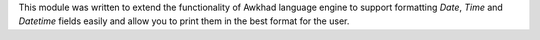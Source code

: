 This module was written to extend the functionality of Awkhad language engine to
support formatting `Date`, `Time` and `Datetime` fields easily and allow you to
print them in the best format for the user.
